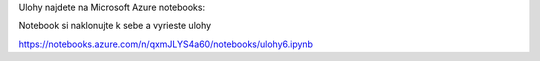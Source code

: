 Ulohy najdete na Microsoft Azure notebooks:

Notebook si naklonujte k sebe a vyrieste ulohy

https://notebooks.azure.com/n/qxmJLYS4a60/notebooks/ulohy6.ipynb

